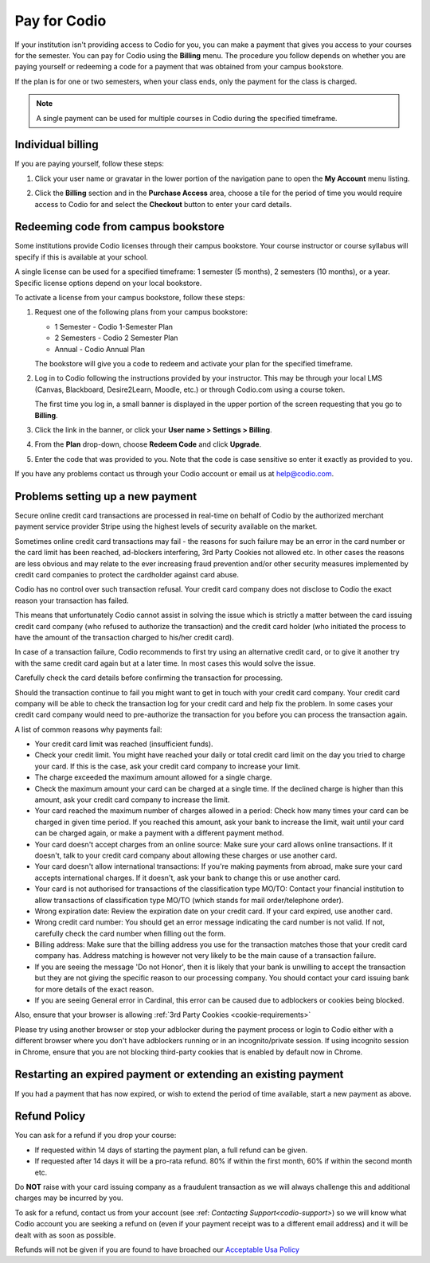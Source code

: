 .. meta::
   :description: A Codio payment gives you access to your courses for the semester.
   
.. _paying:

Pay for Codio
=============

If your institution isn't providing access to Codio for you, you can make a payment that gives you access to your courses for the semester. You can pay for Codio using the **Billing** menu. The procedure you follow depends on whether you are paying yourself or redeeming a code for a payment that was obtained from your campus bookstore.

If the plan is for one or two semesters, when your class ends, only the payment for the class is charged.


.. Note:: A single payment can be used for multiple courses in Codio during the specified timeframe.

Individual billing
--------------------
If you are paying yourself, follow these steps:

1. Click your user name or gravatar in the lower portion of the navigation pane to open the **My Account** menu listing.

   .. image:: /img/what_students_do/forgotpassword/profilepic.png
      :alt: User Profile
   
   
2. Click the **Billing** section and in the **Purchase Access** area, choose a tile for the period of time you would require access to Codio for and select the **Checkout** button to enter your card details.

   .. image:: /img/account_billing.png
      :alt: Billing
  



Redeeming code from campus bookstore
------------------------------------
Some institutions provide Codio licenses through their campus bookstore. Your course instructor or course syllabus will specify if this is available at your school.

A single license can be used for a specified timeframe: 1 semester (5 months), 2 semesters (10 months), or a year. Specific license options depend on your local bookstore.

To activate a license from your campus bookstore, follow these steps:

1. Request one of the following plans from your campus bookstore:

   - 1 Semester  - Codio 1-Semester Plan 
   - 2 Semesters - Codio 2 Semester Plan 
   - Annual - Codio Annual Plan

   The bookstore will give you a code to redeem and activate your plan for the specified timeframe.

2. Log in to Codio following the instructions provided by your instructor. This may be through your local LMS (Canvas, Blackboard, Desire2Learn, Moodle, etc.) or through Codio.com using a course token.

   The first time you log in, a small banner is displayed in the upper portion of the screen requesting that you go to **Billing**.
   
3. Click the link in the banner, or click your **User name > Settings > Billing**.

4. From the **Plan** drop-down, choose **Redeem Code** and click **Upgrade**.

5. Enter the code that was provided to you. Note that the code is case sensitive so enter it exactly as provided to you.

If you have any problems contact us through your Codio account or email us at help@codio.com.

Problems setting up a new payment
---------------------------------

Secure online credit card transactions are processed in real-time on behalf of Codio by the authorized merchant payment service provider Stripe using the highest levels of security available on the market.

Sometimes online credit card transactions may fail - the reasons for such failure may be an error in the card number or the card limit has been reached, ad-blockers interfering, 3rd Party Cookies not allowed etc. In other cases the reasons are less obvious and may relate to the ever increasing fraud prevention and/or other security measures implemented by credit card companies to protect the cardholder against card abuse.

Codio has no control over such transaction refusal. Your credit card company does not disclose to Codio the exact reason your transaction has failed.

This means that unfortunately Codio cannot assist in solving the issue which is strictly a matter between the card issuing credit card company (who refused to authorize the transaction) and the credit card holder (who initiated the process to have the amount of the transaction charged to his/her credit card).

In case of a transaction failure, Codio recommends to first try using an alternative credit card, or to give it another try with the same credit card again but at a later time. In most cases this would solve the issue.

Carefully check the card details before confirming the transaction for processing.

Should the transaction continue to fail you might want to get in touch with your credit card company. Your credit card company will be able to check the transaction log for your credit card and help fix the problem. In some cases your credit card company would need to pre-authorize the transaction for you before you can process the transaction again.

A list of common reasons why payments fail:

- Your credit card limit was reached (insufficient funds).
- Check your credit limit. You might have reached your daily or total credit card limit on the day you tried to charge your card. If this is the case, ask your credit card company to increase your limit.
- The charge exceeded the maximum amount allowed for a single charge.
- Check the maximum amount your card can be charged at a single time. If the declined charge is higher than this amount, ask your credit card company to increase the limit.
- Your card reached the maximum number of charges allowed in a period: Check how many times your card can be charged in given time period. If you reached this amount, ask your bank to increase the limit, wait until your card can be charged again, or make a payment with a different payment method.
- Your card doesn't accept charges from an online source: Make sure your card allows online transactions. If it doesn't, talk to your credit card company about allowing these charges or use another card.
- Your card doesn't allow international transactions: If you're making payments from abroad, make sure your card accepts international charges. If it doesn't, ask your bank to change this or use another card.
- Your card is not authorised for transactions of the classification type MO/TO: Contact your financial institution to allow transactions of classification type MO/TO (which stands for mail order/telephone order).
- Wrong expiration date: Review the expiration date on your credit card. If your card expired, use another card.
- Wrong credit card number: You should get an error message indicating the card number is not valid. If not, carefully check the card number when filling out the form.
-  Billing address: Make sure that the billing address you use for the transaction matches those that your credit card company has. Address matching is however not very likely to be the main cause of a transaction failure.
- If you are seeing the message 'Do not Honor', then it is likely that your bank is unwilling to accept the transaction but they are not giving the specific reason to our processing company. You should contact your card issuing bank for more details of the exact reason. 
- If you are seeing General error in Cardinal, this error can be caused due to adblockers or cookies being blocked.

Also, ensure that your browser is allowing :ref:`3rd Party Cookies <cookie-requirements>`

Please try using another browser or stop your adblocker during the payment process or login to Codio either with a different browser where you don't have adblockers running or in an incognito/private session. If using incognito session in Chrome, ensure that you are not blocking third-party cookies that is enabled by default now in Chrome.

   .. image:: /img/chrome-incognito.png
      :alt: Chrome Incognito

Restarting an expired payment or extending an existing payment
--------------------------------------------------------------

If you had a payment that has now expired, or wish to extend the period of time available, start a new payment as above.

.. _refund:

Refund Policy
-------------

You can ask for a refund if you drop your course:

- If requested within 14 days of starting the payment plan, a full refund can be given.
- If requested after 14 days it will be a pro-rata refund.  80% if within the first month, 60% if within the second month etc.

Do **NOT** raise with your card issuing company as a fraudulent transaction as we will always challenge this and additional charges may be incurred by you.

To ask for a refund, contact us from your account (see :ref: `Contacting Support<codio-support>`) so we will know what Codio account you are seeking a refund on (even if your payment receipt was to a different email address) and it will be dealt with as soon as possible.

Refunds will not be given if you are found to have broached our `Acceptable Usa Policy <https://www.codio.com/legal-stuff/>`_